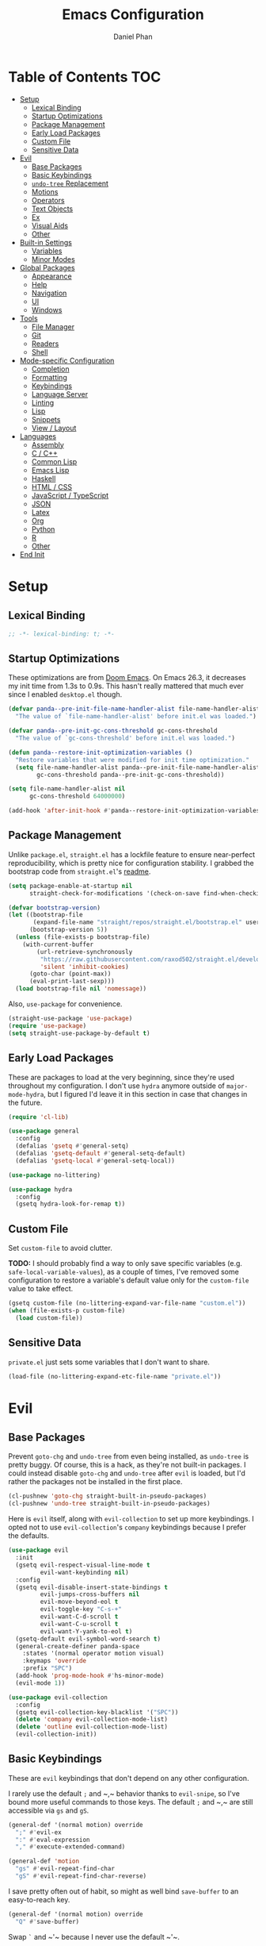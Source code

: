#+TITLE: Emacs Configuration
#+AUTHOR: Daniel Phan
#+PROPERTY: header-args:emacs-lisp :tangle yes

* Table of Contents                                                     :TOC:
- [[#setup][Setup]]
  - [[#lexical-binding][Lexical Binding]]
  - [[#startup-optimizations][Startup Optimizations]]
  - [[#package-management][Package Management]]
  - [[#early-load-packages][Early Load Packages]]
  - [[#custom-file][Custom File]]
  - [[#sensitive-data][Sensitive Data]]
- [[#evil][Evil]]
  - [[#base-packages][Base Packages]]
  - [[#basic-keybindings][Basic Keybindings]]
  - [[#undo-tree-replacement][~undo-tree~ Replacement]]
  - [[#motions][Motions]]
  - [[#operators][Operators]]
  - [[#text-objects][Text Objects]]
  - [[#ex][Ex]]
  - [[#visual-aids][Visual Aids]]
  - [[#other][Other]]
- [[#built-in-settings][Built-in Settings]]
  - [[#variables][Variables]]
  - [[#minor-modes][Minor Modes]]
- [[#global-packages][Global Packages]]
  - [[#appearance][Appearance]]
  - [[#help][Help]]
  - [[#navigation][Navigation]]
  - [[#ui][UI]]
  - [[#windows][Windows]]
- [[#tools][Tools]]
  - [[#file-manager][File Manager]]
  - [[#git][Git]]
  - [[#readers][Readers]]
  - [[#shell][Shell]]
- [[#mode-specific-configuration][Mode-specific Configuration]]
  - [[#completion][Completion]]
  - [[#formatting][Formatting]]
  - [[#keybindings][Keybindings]]
  - [[#language-server][Language Server]]
  - [[#linting][Linting]]
  - [[#lisp][Lisp]]
  - [[#snippets][Snippets]]
  - [[#view--layout][View / Layout]]
- [[#languages][Languages]]
  - [[#assembly][Assembly]]
  - [[#c--c][C / C++]]
  - [[#common-lisp][Common Lisp]]
  - [[#emacs-lisp][Emacs Lisp]]
  - [[#haskell][Haskell]]
  - [[#html--css][HTML / CSS]]
  - [[#javascript--typescript][JavaScript / TypeScript]]
  - [[#json][JSON]]
  - [[#latex][Latex]]
  - [[#org][Org]]
  - [[#python][Python]]
  - [[#r][R]]
  - [[#other-1][Other]]
- [[#end-init][End Init]]

* Setup
** Lexical Binding
   #+BEGIN_SRC emacs-lisp
     ;; -*- lexical-binding: t; -*-
   #+END_SRC

** Startup Optimizations
   These optimizations are from [[https://github.com/hlissner/doom-emacs][Doom Emacs]].  On Emacs 26.3, it decreases my init
   time from 1.3s to 0.9s.  This hasn't really mattered that much ever since I
   enabled ~desktop.el~ though.

   #+BEGIN_SRC emacs-lisp
     (defvar panda--pre-init-file-name-handler-alist file-name-handler-alist
       "The value of `file-name-handler-alist' before init.el was loaded.")

     (defvar panda--pre-init-gc-cons-threshold gc-cons-threshold
       "The value of `gc-cons-threshold' before init.el was loaded.")

     (defun panda--restore-init-optimization-variables ()
       "Restore variables that were modified for init time optimization."
       (setq file-name-handler-alist panda--pre-init-file-name-handler-alist
             gc-cons-threshold panda--pre-init-gc-cons-threshold))

     (setq file-name-handler-alist nil
           gc-cons-threshold 64000000)

     (add-hook 'after-init-hook #'panda--restore-init-optimization-variables)
   #+END_SRC

** Package Management
   Unlike ~package.el~, ~straight.el~ has a lockfile feature to ensure
   near-perfect reproducibility, which is pretty nice for configuration
   stability.  I grabbed the bootstrap code from ~straight.el~'s [[https://github.com/raxod502/straight.el#getting-started][readme]].

   #+BEGIN_SRC emacs-lisp
     (setq package-enable-at-startup nil
           straight-check-for-modifications '(check-on-save find-when-checking))

     (defvar bootstrap-version)
     (let ((bootstrap-file
            (expand-file-name "straight/repos/straight.el/bootstrap.el" user-emacs-directory))
           (bootstrap-version 5))
       (unless (file-exists-p bootstrap-file)
         (with-current-buffer
             (url-retrieve-synchronously
              "https://raw.githubusercontent.com/raxod502/straight.el/develop/install.el"
              'silent 'inhibit-cookies)
           (goto-char (point-max))
           (eval-print-last-sexp)))
       (load bootstrap-file nil 'nomessage))
   #+END_SRC

   Also, ~use-package~ for convenience.

   #+BEGIN_SRC emacs-lisp
     (straight-use-package 'use-package)
     (require 'use-package)
     (setq straight-use-package-by-default t)
   #+END_SRC

** Early Load Packages
   These are packages to load at the very beginning, since they're used
   throughout my configuration.  I don't use ~hydra~ anymore outside of
   ~major-mode-hydra~, but I figured I'd leave it in this section in case
   that changes in the future.

   #+BEGIN_SRC emacs-lisp
     (require 'cl-lib)

     (use-package general
       :config
       (defalias 'gsetq #'general-setq)
       (defalias 'gsetq-default #'general-setq-default)
       (defalias 'gsetq-local #'general-setq-local))

     (use-package no-littering)

     (use-package hydra
       :config
       (gsetq hydra-look-for-remap t))
   #+END_SRC

** Custom File
   Set ~custom-file~ to avoid clutter.

   *TODO:* I should probably find a way to only save specific variables
   (e.g. ~safe-local-variable-values~), as a couple of times, I've removed some
   configuration to restore a variable's default value only for the
   ~custom-file~ value to take effect.

   #+BEGIN_SRC emacs-lisp
     (gsetq custom-file (no-littering-expand-var-file-name "custom.el"))
     (when (file-exists-p custom-file)
       (load custom-file))
   #+END_SRC

** Sensitive Data
   ~private.el~ just sets some variables that I don't want to share.

   #+BEGIN_SRC emacs-lisp
     (load-file (no-littering-expand-etc-file-name "private.el"))
   #+END_SRC

* Evil
** Base Packages
   Prevent ~goto-chg~ and ~undo-tree~ from even being installed, as ~undo-tree~
   is pretty buggy.  Of course, this is a hack, as they're not built-in
   packages.  I could instead disable ~goto-chg~ and ~undo-tree~ after ~evil~ is
   loaded, but I'd rather the packages not be installed in the first place.

   #+BEGIN_SRC emacs-lisp
     (cl-pushnew 'goto-chg straight-built-in-pseudo-packages)
     (cl-pushnew 'undo-tree straight-built-in-pseudo-packages)
   #+END_SRC

   Here is ~evil~ itself, along with ~evil-collection~ to set up more
   keybindings.  I opted not to use ~evil-collection~'s ~company~ keybindings
   because I prefer the defaults.

   #+BEGIN_SRC emacs-lisp
     (use-package evil
       :init
       (gsetq evil-respect-visual-line-mode t
              evil-want-keybinding nil)
       :config
       (gsetq evil-disable-insert-state-bindings t
              evil-jumps-cross-buffers nil
              evil-move-beyond-eol t
              evil-toggle-key "C-s-+"
              evil-want-C-d-scroll t
              evil-want-C-u-scroll t
              evil-want-Y-yank-to-eol t)
       (gsetq-default evil-symbol-word-search t)
       (general-create-definer panda-space
         :states '(normal operator motion visual)
         :keymaps 'override
         :prefix "SPC")
       (add-hook 'prog-mode-hook #'hs-minor-mode)
       (evil-mode 1))

     (use-package evil-collection
       :config
       (gsetq evil-collection-key-blacklist '("SPC"))
       (delete 'company evil-collection-mode-list)
       (delete 'outline evil-collection-mode-list)
       (evil-collection-init))
   #+END_SRC

** Basic Keybindings
   These are ~evil~ keybindings that don't depend on any other configuration.

   I rarely use the default ~;~ and ~​,​~ behavior thanks to ~evil-snipe~, so I've
   bound more useful commands to those keys.  The default ~;~ and ~​,​~ are still
   accessible via ~gs~ and ~gS~.

   #+BEGIN_SRC emacs-lisp
     (general-def '(normal motion) override
       ";" #'evil-ex
       ":" #'eval-expression
       "," #'execute-extended-command)

     (general-def 'motion
       "gs" #'evil-repeat-find-char
       "gS" #'evil-repeat-find-char-reverse)
   #+END_SRC

   I save pretty often out of habit, so might as well bind ~save-buffer~ to an
   easy-to-reach key.

   #+BEGIN_SRC emacs-lisp
     (general-def '(normal motion) override
       "Q" #'save-buffer)
   #+END_SRC

   Swap ~`~ and ~​'​~ because I never use the default ~​'​~.

   #+BEGIN_SRC emacs-lisp
     (general-def 'motion
       "`" #'evil-goto-mark-line
       "'" #'evil-goto-mark)
   #+END_SRC

   Additional navigation commands from Emacs.

   #+BEGIN_SRC emacs-lisp
     (general-def 'motion
       "gD" #'xref-find-references
       "[e" #'previous-error
       "]e" #'next-error
       "M-h" #'beginning-of-defun
       "M-l" #'end-of-defun
       "H" #'backward-sexp
       "L" #'forward-sexp)
   #+END_SRC

   ~<escape>~ has to be bound to ~minibuffer-keyboard-quit~ in the minibuffer.
   Otherwise, in some cases, it has to be pressed multiple times due to ~C-g~
   being the standard Emacs quit key.

   #+BEGIN_SRC emacs-lisp
     (general-def minibuffer-local-map
       "<escape>" #'minibuffer-keyboard-quit)
   #+END_SRC

   Leader bindings.  Most of these already have default Emacs bindings, but it's
   more convenient to not have to press any modifiers.  For ~%~, using
   ~general-key~ with ~C-x C-q~ allows that particular binding to also work with
   ~occur~ and ~dired~.

   #+BEGIN_SRC emacs-lisp
     (panda-space
       "b" #'switch-to-buffer                ; C-x b
       "c" #'compile
       "f" #'find-file                       ; C-x C-f
       "h" #'help-command                    ; C-h
       "o" #'occur                           ; M-s o
       "t" #'bookmark-jump                   ; C-x r b
       "T" #'bookmark-set                    ; C-x r m
       "%" (general-key "C-x C-q")           ; C-x C-q
       "-" #'delete-trailing-whitespace)
   #+END_SRC

   I've disabled the insert state bindings in favor of using Emacs keys in
   insert mode.  These are the insert state commands I'd like to keep.

   #+BEGIN_SRC emacs-lisp
     (general-def 'insert
       "<C-backspace>" #'evil-delete-backward-word
       "C-x r i" #'evil-paste-from-register
       "M-o" #'evil-execute-in-normal-state)
   #+END_SRC

   ~evil-ex~ uses keys different from all other minibuffer commands I use
   (e.g. ~C-n~ instead of ~M-n~), which can be pretty confusing.  I've changed
   it to match.

   #+BEGIN_SRC emacs-lisp
     (setf (cdr evil-ex-completion-map) (cdr (copy-keymap minibuffer-local-map)))

     (general-def evil-ex-completion-map
       "TAB" #'evil-ex-completion
       "C-x r i" #'evil-paste-from-register)
   #+END_SRC

** ~undo-tree~ Replacement
   I use my own fork of ~goto-last-change~ because there's a bug with
   ~yasnippet~, and the maintainer hasn't merged my PR.

   #+BEGIN_SRC emacs-lisp
     (general-unbind 'normal "C-r" "g;" "g,")

     (use-package goto-last-change
       :straight (goto-last-change
                  :host github
                  :repo "camdez/goto-last-change.el"
                  :fork (:host nil :repo "git@github.com:mamapanda/goto-last-change.el.git"))
       :general ('normal "g;" #'goto-last-change))

     (use-package undo-propose
       :general ('normal "U" #'undo-propose))
   #+END_SRC

** Motions
   #+BEGIN_SRC emacs-lisp
     (use-package evil-matchit
       :config
       (global-evil-matchit-mode 1))

     (use-package evil-snipe
       :demand t
       :general
       ('motion evil-snipe-override-local-mode-map
                ";" nil
                "," nil
                "gs" #'evil-snipe-repeat
                "gS" #'evil-snipe-repeat-reverse)
       (evil-snipe-parent-transient-map
        ";" nil
        "," nil
        "s" #'evil-snipe-repeat
        "S" #'evil-snipe-repeat-reverse)
       :config
       (gsetq evil-snipe-repeat-keys t
              evil-snipe-smart-case t
              evil-snipe-scope 'visible
              evil-snipe-repeat-scope 'visible
              evil-snipe-tab-increment t)
       (evil-snipe-mode 1)
       (evil-snipe-override-mode 1))
   #+END_SRC

** Operators
   #+BEGIN_SRC emacs-lisp
     (use-package evil-exchange
       :config
       (evil-exchange-install))

     (use-package evil-lion
       :general
       ('normal "gl" #'evil-lion-left
                "gL" #'evil-lion-right))

     (use-package evil-nerd-commenter
       :general
       ('normal "gc" #'evilnc-comment-operator
                "gy" #'evilnc-copy-and-comment-operator)
       ('inner "c" #'evilnc-inner-comment)
       ('outer "c" #'evilnc-outer-commenter))

     (use-package evil-replace-with-register
       :general ('normal "gR" #'evil-replace-with-register))
   #+END_SRC

   ~evil-surround-mode-map~ has to be modified after ~evil-surround~ is loaded,
   since ~evil-surround~ sets its default keybindings with freestanding code.

   #+BEGIN_SRC emacs-lisp
     (use-package evil-surround
       :config
       (general-def 'visual evil-surround-mode-map
         "s" #'evil-surround-region
         "S" #'evil-Surround-region
         "gS" nil)
       (global-evil-surround-mode 1))
   #+END_SRC

** Text Objects
*** Packages
    At the moment, the author of ~targets.el~ is working on a rewrite called
    ~things.el~.

    #+BEGIN_SRC emacs-lisp
      (use-package evil-args
        :general
        ('inner "a" #'evil-inner-arg)
        ('outer "a" #'evil-outer-arg))

      (use-package evil-indent-plus
        :config
        (evil-indent-plus-default-bindings))

      (use-package targets
        :straight (:type git :host github :repo "noctuid/targets.el")
        :config
        (targets-setup t))
    #+END_SRC

*** Buffer
    I could define a remote buffer object that prompts for a buffer, but I don't
    see myself using that outside of cases already covered by ~:read~.

    #+BEGIN_SRC emacs-lisp
      (evil-define-text-object panda-outer-buffer (count beg end type)
        "Select the whole buffer."
        :type line
        (evil-range (point-min) (point-max)))

      (defalias 'panda-inner-buffer #'panda-outer-buffer)

      (general-def 'outer "e" #'panda-outer-buffer)
      (general-def 'inner "e" #'panda-inner-buffer)
    #+END_SRC

*** Defun
    The outer version of this text object selects a whole function definition,
    while the inner version selects the body (e.g. inside the braces in C).

    #+BEGIN_SRC emacs-lisp
      (defvar-local panda-inner-defun-bounds '("{" . "}")
        "Variable to determine the bounds of an inner defun.
      The value can be a pair of regexps to determine the start and end,
      exclusive of the matched expressions.  It can also be a function, in
      which case the return value will be used.")

      (defun panda--in-sexp-p  (pos)
        "Check if POS is inside a sexp."
        (save-excursion
          (goto-char pos)
          (condition-case nil
              (progn
                (up-list 1 t t)
                t)
            (scan-error nil))))

      (defun panda--inner-defun-bounds (defun-begin defun-end open-regexp close-regexp)
        "Find the beginning and end of an inner defun.
      DEFUN-BEGIN and DEFUN-END are the bounds of the defun.  OPEN-REGEXP
      and CLOSE-REGEXP match the delimiters of the inner defun."
        ;; Some default parameter values (e.g. "{") can conflict with the open regexp.
        ;; However, they're usually nested in some sort of sexp, while the intended
        ;; match usually isn't.  For the close regexp, I can't think of a single
        ;; conflict case, since it's usually also the function's end.
        (save-excursion
          (save-match-data
            (let ((begin (progn
                           (goto-char defun-begin)
                           (re-search-forward open-regexp defun-end)
                           (while (save-restriction
                                    (narrow-to-region defun-begin defun-end)
                                    (panda--in-sexp-p (match-beginning 0)))
                             (re-search-forward open-regexp defun-end))
                           (skip-chars-forward "[:blank:]")
                           (when (eolp)
                             (forward-char))
                           (point)))
                  (end (progn
                         (goto-char defun-end)
                         (re-search-backward close-regexp defun-begin)
                         (skip-chars-backward "[:blank:]")
                         (when (bolp)
                           (backward-char))
                         (point))))
              (cons begin end)))))

      (defun panda--shrink-inner-defun (range)
        "Shrink RANGE to that of an inner defun."
        (cl-destructuring-bind (begin . end)
            (cond
             ((consp panda-inner-defun-bounds)
              (panda--inner-defun-bounds (evil-range-beginning range)
                                         (evil-range-end range)
                                         (car panda-inner-defun-bounds)
                                         (cdr panda-inner-defun-bounds)))
             ((functionp panda-inner-defun-bounds)
              (funcall panda-inner-defun-bounds
                       (evil-range-beginning range)
                       (evil-range-end range))))
          (evil-range begin end
                      (and (= (char-before begin) (char-after end) ?\n) 'line))))

      (put 'defun 'targets-no-extend t)     ; seems like defun doesn't work otherwise
      (put 'defun 'targets-shrink-inner-op #'panda--shrink-inner-defun)

      (targets-define-to defun 'defun nil object :linewise t :bind t :keys "d")
    #+END_SRC

*** Whitespace
    I got a little tired of pressing ~M-SPC~.

    #+BEGIN_SRC emacs-lisp
      (defun forward-panda-whitespace (count)
        "Move forward COUNT horizontal whitespace blocks."
        (evil-forward-chars "[:blank:]" count))

      (defun panda--shrink-inner-whitespace (range)
        "Shrink RANGE to not include the first whitespace character."
        (evil-set-range-beginning range (1+ (evil-range-beginning range))))

      (put 'panda-whitespace 'targets-no-extend t) ; doesn't make sense to extend
      (put 'panda-whitespace 'targets-shrink-inner-op #'panda--shrink-inner-whitespace)

      (targets-define-to whitespace 'panda-whitespace nil object :bind t :keys " ")
    #+END_SRC

*** Whitespace Line
    I forgot why I wrote this.  At the moment, the remote text object doesn't
    pick up whitespace lines at the very beginning of a buffer, even though the
    regular/last objects work just fine.

    #+BEGIN_SRC emacs-lisp
      (defun forward-panda-whitespace-line (count)
        "Move forward COUNT whitespace-only lines."
        (condition-case nil
            (evil-forward-not-thing 'evil-paragraph count)
          (wrong-type-argument))) ; might happen at the end of the buffer

      (defun panda--shrink-inner-whitespace-line (range)
        "Shrink RANGE to not include the trailing newline."
        (evil-set-range-end range (1- (evil-range-end range))))

      (put 'panda-whitespace-line 'targets-no-extend t) ; doesn't make sense to extend
      (put 'panda-whitespace-line 'targets-shrink-inner-op #'panda--shrink-inner-whitespace-line)

      (targets-define-to whitespace-line 'panda-whitespace-line nil object
                         :bind t :keys "\^M" :linewise t)
    #+END_SRC

** Ex
   #+BEGIN_SRC emacs-lisp
     (defun panda-static-evil-ex (&optional initial-input)
       "`evil-ex' that doesn't move point."
       (interactive)
       (save-excursion (call-interactively #'evil-ex)))

     (general-def [remap evil-ex] #'panda-static-evil-ex)

     (defun panda-kill-this-buffer ()
       "Kill the current buffer."
       (interactive)
       (kill-buffer (current-buffer)))

     (evil-ex-define-cmd "bk[ill]" #'panda-kill-this-buffer)

     (defun panda-reload-file ()
       "Reload the current file, preserving point."
       (interactive)
       (if buffer-file-name
           (let ((pos (point)))
             (find-alternate-file buffer-file-name)
             (goto-char pos))
         (message "Buffer is not visiting a file")))

     (evil-ex-define-cmd "reload" #'panda-reload-file)

     (defun panda-sudo-reload-file ()
       "Reload the current file with root privileges, preserving point."
       (interactive)
       (if buffer-file-name
           (let ((pos (point)))
             (find-alternate-file (concat "/sudo:root@localhost:" buffer-file-name))
             (goto-char pos))
         (message "Buffer is not visiting a file")))

     (evil-ex-define-cmd "sudoreload" #'panda-sudo-reload-file)
   #+END_SRC

** Visual Aids
   Feedback from ~evil-goggles~ and ~evil-traces~ lets me know that I executed
   the correct command.  Also, 99% of the time, I can't remember which
   marks/registers contain what, so ~evil-owl~ is really useful.

   #+BEGIN_SRC emacs-lisp
     (use-package evil-goggles
       :config
       (gsetq evil-goggles-pulse nil)
       (defun panda-evil-goggles-add (cmd based-on-cmd)
         "Register CMD with evil-goggles using BASED-ON-CMD's configuration."
         (when-let ((cmd-config (alist-get based-on-cmd evil-goggles--commands)))
           (add-to-list 'evil-goggles--commands (cons cmd cmd-config))
           (when (bound-and-true-p evil-goggles-mode)
             (evil-goggles-mode 1))))
       (evil-goggles-use-diff-refine-faces)
       (evil-goggles-mode 1))

     (use-package evil-owl
       :straight (evil-owl
                  :host nil
                  :repo "git@github.com:mamapanda/evil-owl.git"
                  :local-repo "~/code/emacs-lisp/evil-owl")
       :custom-face
       (evil-owl-group-name ((t (
                                 :inherit font-lock-function-name-face
                                 :weight bold
                                 :underline t))))
       (evil-owl-entry-name ((t (:inherit font-lock-function-name-face))))
       :config
       (gsetq evil-owl-display-method 'posframe
              evil-owl-global-mark-format " %m: [l: %-5l, c: %-5c] %b\n  %s"
              evil-owl-local-mark-format " %m: [l: %-5l, c: %-5c]\n  %s"
              evil-owl-register-char-limit 50
              evil-owl-idle-delay 0.2)
       (gsetq evil-owl-extra-posframe-args
              `(
                :poshandler posframe-poshandler-point-bottom-left-corner
                :width 50
                :height 20
                :internal-border-width 2))
       (evil-owl-mode))

     (use-package evil-traces
       :straight (evil-traces
                  :host nil
                  :repo "git@github.com:mamapanda/evil-traces.git"
                  :local-repo "~/code/emacs-lisp/evil-traces")
       :config
       (defun panda-no-ex-range-and-arg-p ()
         "Return non-nil if both `evil-ex-range' and `evil-ex-argument' are nil."
         (and (null evil-ex-range) (null evil-ex-argument)))
       (gsetq evil-traces-suspend-function #'panda-no-ex-range-and-arg-p)
       (evil-traces-use-diff-faces)
       (evil-traces-mode))
   #+END_SRC

** Other
   #+BEGIN_SRC emacs-lisp
     (use-package evil-numbers
       :general
       ('normal "C-a" #'evil-numbers/inc-at-pt
                "C-s" #'evil-numbers/dec-at-pt))
   #+END_SRC

* Built-in Settings
** Variables
   #+BEGIN_SRC emacs-lisp
     (gsetq auto-save-default t
            blink-cursor-blinks 0
            c-default-style '((java-mode . "java")
                              (awk-mode . "awk")
                              (other . "stroustrup"))
            default-frame-alist '((fullscreen . maximized)
                                  (font . "Consolas-11")
                                  (menu-bar-lines . 0)
                                  (tool-bar-lines . 0)
                                  (vertical-scroll-bars . nil))
            delete-by-moving-to-trash t
            disabled-command-function nil
            enable-recursive-minibuffers t
            inhibit-compacting-font-caches t
            inhibit-startup-screen t
            make-backup-files nil
            recentf-max-saved-items 100
            require-final-newline t
            ring-bell-function 'ignore
            save-abbrevs nil
            tramp-default-method "ssh"
            undo-limit 1000000
            use-dialog-box nil
            vc-follow-symlinks t
            visible-bell nil)

     (gsetq-default bidi-display-reordering nil
                    buffer-file-coding-system 'utf-8
                    c-basic-offset 4
                    fill-column 80
                    indent-tabs-mode nil
                    tab-width 4
                    truncate-lines nil)
   #+END_SRC

** Minor Modes
   #+BEGIN_SRC emacs-lisp
     (blink-cursor-mode)
     (delete-selection-mode)
     (desktop-save-mode)
     (electric-pair-mode)
     (global-auto-revert-mode)
     (recentf-mode)
     (show-paren-mode)
   #+END_SRC

   Evil's markers aren't saved with ~desktop.el~ by default.  I tried to fix it,
   but my solution isn't consistent.  Sometimes, the marks aren't saved or point
   to the wrong locations.

   #+BEGIN_SRC emacs-lisp
     (cl-pushnew 'evil-markers-alist desktop-locals-to-save)

     (defvar panda--default-markers-alist nil)
     (cl-pushnew 'panda--default-markers-alist desktop-globals-to-save)
     (add-hook 'desktop-save-hook
               (lambda ()
                 (setq panda--default-markers-alist (default-value 'evil-markers-alist))))
     (add-hook 'desktop-after-read-hook
               (lambda ()
                 (setf (default-value 'evil-markers-alist) panda--default-markers-alist)))
   #+END_SRC

* Global Packages
** Appearance
   #+BEGIN_SRC emacs-lisp
     (use-package doom-themes
       :config
       (load-theme 'doom-vibrant t))

     (use-package display-line-numbers
       :demand t
       :general (panda-space "l" #'panda-toggle-line-numbers)
       :config
       (progn
         (gsetq display-line-numbers-type 'visual)
         (defun panda-toggle-line-numbers ()
           "Toggle between `display-line-numbers-type' and absolute line numbers.
     The changes are local to the current buffer."
           (interactive)
           (gsetq display-line-numbers
                  (if (eq display-line-numbers display-line-numbers-type)
                      t
                    display-line-numbers-type))))
       (progn
         (defun panda--evil-ex-relative-lines (old-fn &optional initial-input)
           "Enable relative line numbers for `evil-ex'."
           (let ((current-display-line-numbers display-line-numbers)
                 (buffer (current-buffer)))
             (unwind-protect
                 (progn
                   (gsetq display-line-numbers 'relative)
                   (funcall old-fn initial-input))
               (when (buffer-live-p buffer)
                 (with-current-buffer buffer
                   (gsetq display-line-numbers current-display-line-numbers))))))
         (advice-add 'evil-ex :around #'panda--evil-ex-relative-lines))
       (progn
         (global-display-line-numbers-mode 1)
         (column-number-mode 1)))

     (use-package doom-modeline
       :config
       (gsetq doom-modeline-buffer-file-name-style 'relative-from-project
              doom-modeline-icon nil
              doom-modeline-unicode-fallback nil)
       (set-face-attribute 'doom-modeline-bar nil
                           :background (face-attribute 'mode-line :background))
       (set-face-attribute 'doom-modeline-inactive-bar nil
                           :background (face-attribute 'mode-line-inactive :background))
       (doom-modeline-mode 1))

     (use-package hl-todo
       :config
       (global-hl-todo-mode))

     (use-package posframe
       :defer t
       :config
       (gsetq posframe-mouse-banish nil)
       (set-face-background 'internal-border (face-foreground 'font-lock-comment-face)))

     (use-package rainbow-delimiters
       :ghook 'prog-mode-hook)
   #+END_SRC

** Help
   #+BEGIN_SRC emacs-lisp
     (use-package helpful
       :general
       (help-map "f" #'helpful-callable
                 "k" #'helpful-key
                 "v" #'helpful-variable))
   #+END_SRC

** Navigation
   #+BEGIN_SRC emacs-lisp
     (use-package avy
       :general ('motion "C-SPC" #'avy-goto-char-timer)
       :config
       (gsetq avy-all-windows nil
              avy-all-windows-alt t
              avy-background t))

     (use-package deadgrep
       :general (panda-space "s" #'deadgrep)
       :config
       (defun panda-deadgrep-project-root ()
         "Find the root directory of the current project."
         (require 'projectile)
         (or (projectile-project-root) default-directory))
       (gsetq deadgrep-project-root-function #'panda-deadgrep-project-root))

     (use-package imenu
       :general (panda-space "i" #'imenu)
       :config
       (gsetq imenu-auto-rescan t))

     (use-package projectile
       :defer t
       :general (panda-space "p" '(:keymap projectile-command-map))
       :config
       (gsetq projectile-enable-caching t
              projectile-indexing-method 'alien)
       (projectile-mode))
   #+END_SRC

** UI
   I used to use ~ivy~ but prefer ~helm~ now, mostly because splitting the
   current window looks nicer than using the minibuffer to me.

   #+BEGIN_SRC emacs-lisp
     (use-package helm
       :demand t
       :general
       ([remap execute-extended-command] #'helm-M-x
        [remap find-file] #'helm-find-files
        [remap switch-to-buffer] #'helm-mini)
       (panda-space "S" #'helm-grep-do-git-grep)
       (helm-map "<escape>" #'helm-keyboard-quit)
       :config
       (gsetq helm-echo-input-in-header-line t
              ;; helm-ff-DEL-up-one-level-maybe t ; doesn't update the prompt
              helm-ff-fuzzy-matching nil
              helm-ff-skip-boring-files t
              helm-split-window-inside-p t
              helm-mini-default-sources '(helm-source-buffers-list
                                          helm-source-projectile-files-list
                                          helm-source-recentf
                                          helm-source-buffer-not-found)
              helm-window-prefer-horizontal-split 'decide)
       (set-face-foreground 'helm-ff-directory (face-foreground 'font-lock-builtin-face))
       (with-eval-after-load 'projectile
         (setq projectile-completion-system 'helm))
       (helm-mode 1))

     (use-package helm-company
       :after company helm
       :general
       (company-active-map "M-h" #'helm-company)
       :init
       (gsetq helm-company-fuzzy-match nil))

     (use-package helm-lsp
       :after helm lsp-ui
       :general
       (lsp-ui-mode-map [remap lsp-ui-find-workspace-symbol] #'helm-lsp-workspace-symbol))

     (use-package helm-make
       :after helm
       :general
       (panda-space "C" #'helm-make))

     (use-package helm-projectile
       :after helm
       :init
       (gsetq helm-projectile-fuzzy-match nil)
       :config
       (helm-projectile-toggle 1))

     (use-package helm-xref :after helm xref)
   #+END_SRC

** Windows
   I've changed ~doom-modeline~'s eyebrowse segment to my own segment to show
   more information about non-current workspaces.  For example, if there are
   workspaces named config (number 1), scratch (number 3), and homework (number
   4), with config being current, then the segment will display
   ~1:config|3s|4h~.  I always name my workspaces, so there's no issue with
   missing names.

   #+BEGIN_SRC emacs-lisp
     (use-package eyebrowse
       :demand t
       :general
       (panda-space
         "<tab>" #'eyebrowse-last-window-config
         "w" #'eyebrowse-switch-to-window-config
         "W" #'eyebrowse-close-window-config
         "e" #'panda-eyebrowse-create-window-config
         "E" #'eyebrowse-rename-window-config)
       ('normal eyebrowse-mode-map
                "gt" #'eyebrowse-next-window-config
                "gT" #'eyebrowse-prev-window-config)
       :init
       (defvar eyebrowse-mode-map (make-sparse-keymap))
       :config
       (gsetq eyebrowse-new-workspace t)
       (defun panda-eyebrowse-create-window-config (tag)
         (interactive "sWindow Config Tag: ")
         (eyebrowse-create-window-config)
         (let ((created-config (eyebrowse--get 'current-slot)))
           (eyebrowse-rename-window-config created-config tag)))
       (with-eval-after-load 'doom-modeline
         (doom-modeline-def-segment workspace-name
           "Custom workspace segment for doom-modeline."
           (when eyebrowse-mode
             (assq-delete-all 'eyebrowse-mode mode-line-misc-info)
             (let ((segment-face (if (doom-modeline--active)
                                     'doom-modeline-buffer-path
                                   'mode-line-inactive))
                   (current-face (if (doom-modeline--active)
                                     'doom-modeline-buffer-file
                                   'mode-line-inactive)))
               (format
                " %s "
                (mapconcat
                 (lambda (window-config)
                   (let ((slot (cl-first window-config))
                         (tag (cl-third window-config)))
                     (if (= slot (eyebrowse--get 'current-slot))
                         (propertize (format "%d:%s" slot tag) 'face current-face)
                       (propertize (format "%d%.1s" slot tag) 'face segment-face))))
                 (eyebrowse--get 'window-configs)
                 (propertize "|" 'face segment-face)))))))
       (eyebrowse-mode 1))
   #+END_SRC

   ~winner-undo~ is useful for hiding popup windows without having to navigate
   to them.

   #+BEGIN_SRC emacs-lisp
     (use-package winner
       :demand t
       :general
       (panda-space
         "q" #'winner-undo
         "Q" #'winner-redo)
       :config
       (winner-mode 1))
   #+END_SRC

* Tools
** File Manager
   ~dired~ is a pretty good file manager in my opinion, especially with Fuco1's
   [[https://github.com/Fuco1/dired-hacks/][dired-hacks]].

   #+BEGIN_SRC emacs-lisp
     (panda-space
       "d" #'dired
       "D" #'image-dired)

     (use-package dired-filter
       :defer t
       :general ('normal dired-mode-map "gf" '(:keymap dired-filter-map)))

     (use-package dired-open
       :general ('normal dired-mode-map "<C-return>" #'dired-open-xdg))

     (use-package dired-subtree
       :general
       ('normal dired-mode-map
                "zo" #'panda-dired-subtree-insert
                "zc" #'panda-dired-subtree-remove
                "za" #'dired-subtree-toggle
                "<tab>" #'dired-subtree-cycle)
       :config
       (defun panda-dired-subtree-insert ()
         "Like `dired-subtree-insert', but doesn't move point."
         (interactive)
         (save-excursion
           (dired-subtree-insert)))
       (defun panda-dired-subtree-remove ()
         "Like `dired-subtree-remove', but removes the current node's children."
         (interactive)
         (when (dired-subtree--is-expanded-p)
           (dired-next-line 1)
           (dired-subtree-remove))))

     (use-package dired-ranger
       :general
       ('normal dired-mode-map
                "gc" #'dired-ranger-copy
                "gm" #'dired-ranger-move
                "gp" #'dired-ranger-paste))
   #+END_SRC

** Git
   #+BEGIN_SRC emacs-lisp
     (use-package magit
       :general (panda-space "g" #'magit-status)
       :config
       (gsetq magit-auto-revert-mode nil))

     (use-package magit-todos
       :after magit
       :config
       (gsetq magit-todos-rg-extra-args '("--hidden" "--glob" "!.git/"))
       (magit-todos-mode))

     (use-package forge :after magit)

     (use-package evil-magit :after magit)

     (use-package git-timemachine
       :general (panda-space "G" #'git-timemachine))
   #+END_SRC

** Readers
   #+BEGIN_SRC emacs-lisp
     (defun panda-configure-image-view ()
       "Configure settings for viewing an image."
       (display-line-numbers-mode -1)
       (gsetq-local evil-default-cursor (list nil)))

     (add-hook 'image-mode-hook #'panda-configure-image-view)
     (add-hook 'image-dired-display-image-mode-hook #'panda-configure-image-view)

     (use-package elfeed
       :defer t
       :config
       (gsetq elfeed-search-title-max-width 100
              elfeed-search-filter "@1-month-ago +unread"))

     (use-package nov
       :mode ("\\.epub$" . nov-mode)
       :gfhook '(visual-line-mode)
       :config
       (gsetq nov-text-width most-positive-fixnum))

     (use-package pdf-tools
       :mode ("\\.pdf$" . pdf-view-mode)
       :gfhook ('pdf-view-mode-hook '(panda-configure-image-view))
       :config
       (gsetq-default pdf-view-display-size 'fit-page)
       (pdf-tools-install))
   #+END_SRC

** Shell
   #+BEGIN_SRC emacs-lisp
     (use-package eshell
       :general
       (panda-space "<return>" #'eshell)
       :config
       (gsetq eshell-hist-ignoredups t
              eshell-history-size 1024))

     (use-package esh-autosuggest
       :ghook 'eshell-mode-hook)

     (use-package fish-completion
       :ghook 'eshell-mode-hook)
   #+END_SRC

* Mode-specific Configuration
** Completion
   #+BEGIN_SRC emacs-lisp
     (use-package company
       :defer t
       :config
       (gsetq company-backends (delete 'company-dabbrev company-backends)
              company-dabbrev-code-modes nil
              company-idle-delay 0.2
              company-minimum-prefix-length 2
              company-tooltip-align-annotations t))
   #+END_SRC

** Formatting
   I like having my code auto-formatted on save so I don't have to think about
   code style at all.  It's one less thing to worry about when programming.

   For languages with formatters I like, I use ~reformatter~.  There are other
   packages that already provide good integration, such as ~clang-format~, but I
   prefer ~reformatter~'s simplicity.  When possible, I use external
   configuration files so that options apply outside of Emacs as well.

   #+BEGIN_SRC emacs-lisp
     (use-package reformatter)
   #+END_SRC

   For other languages, I have two simple minor modes.

   #+BEGIN_SRC emacs-lisp
     (defun panda-format-buffer ()
       "Indent the entire buffer and delete trailing whitespace."
       (interactive)
       (let ((inhibit-message t))
         (indent-region (point-min) (point-max))
         (delete-trailing-whitespace)))

     (panda-space "=" #'panda-format-buffer)

     (define-minor-mode panda-format-on-save-mode
       "Indents a buffer and trims whitespace on save."
       :init-value nil
       :lighter "panda-format"
       (if panda-format-on-save-mode
           (add-hook 'before-save-hook #'panda-format-buffer nil t)
         (remove-hook 'before-save-hook #'panda-format-buffer t)))

     (define-minor-mode panda-trim-on-save-mode
       "Trims whitespace on save."
       :init-value nil
       :lighter "panda-trim"
       (if panda-trim-on-save-mode
           (add-hook 'before-save-hook #'delete-trailing-whitespace nil t)
         (remove-hook 'before-save-hook #'delete-trailing-whitespace t)))
   #+END_SRC

** Keybindings
   I bind all major-mode-specific commands through ~major-mode-hydra~, since I
   sometimes forget a command's keybinding or even name.

   #+BEGIN_SRC emacs-lisp
     (use-package major-mode-hydra
       :demand t
       :general
       ('(normal visual) "\\" 'major-mode-hydra)
       :config
       (gsetq major-mode-hydra-invisible-quit-key "<escape>"))
   #+END_SRC

** Language Server
   ~lsp-ui~'s sideline diagnostics are disabled in favor of ~flycheck-posframe~
   to keep the error UI consistent across all languages.  LSP formatting is also
   disabled in favor of ~reformatter~.

   #+BEGIN_SRC emacs-lisp
     (use-package lsp-mode
       :defer t
       :general
       ('normal lsp-mode-map "K" #'lsp-describe-thing-at-point)
       :config
       (gsetq lsp-auto-execute-action nil
              lsp-before-save-edits nil
              lsp-enable-indentation nil
              lsp-enable-on-type-formatting nil
              lsp-prefer-flymake nil))

     (use-package company-lsp
       :after company lsp-mode
       :config
       (gsetq company-lsp-cache-candidates 'auto))

     (use-package lsp-ui
       :after lsp-mode
       :config
       (gsetq lsp-ui-doc-position 'top
              lsp-ui-peek-always-show t
              lsp-ui-sideline-show-diagnostics nil))

     (use-package dap-mode
       :commands dap-debug dap-hydra
       :config
       (require 'dap-chrome)
       (require 'dap-firefox)
       (require 'dap-gdb-lldb)
       (require 'dap-python)
       (dap-mode 1)
       (dap-ui-mode 1))

     (with-eval-after-load 'major-mode-hydra
       (defvar panda--lsp-hydra-enabled-modes nil
         "Major modes that already have lsp hydra heads.")
       (defun panda--add-lsp-hydra-heads ()
         "Add `lsp' command heads to the current major mode's `major-mode-hydra'."
         (unless (memq major-mode panda--lsp-hydra-enabled-modes)
           (eval
            `(major-mode-hydra-define+ ,major-mode nil
               ("Find"
                (("s" lsp-ui-find-workspace-symbol "workspace symbol"))
                "Refactor"
                (("r" lsp-rename "rename")
                 ("c" lsp-ui-sideline-apply-code-actions "code action")
                 ("o" lsp-organize-imports "organize imports"))
                "View"
                (("i" lsp-ui-imenu "imenu")
                 ("l" lsp-lens-mode "lens")
                 ("E" lsp-ui-flycheck-list "errors"))
                "Debug"
                (("D" dap-debug "start")
                 ("d" dap-hydra "hydra"))
                "Workspace"
                (("<backspace>" lsp-restart-workspace "restart")
                 ("<delete>" lsp-shutdown-workspace "shutdown")))))
           (push major-mode panda--lsp-hydra-enabled-modes)))
       (add-hook 'lsp-mode-hook #'panda--add-lsp-hydra-heads))
   #+END_SRC

** Linting
   #+BEGIN_SRC emacs-lisp
     (use-package flycheck
       :defer t
       :general
       (flycheck-mode-map
        [remap previous-error] #'flycheck-previous-error
        [remap next-error] #'flycheck-next-error)
       :config
       (gsetq flycheck-display-errors-delay 0.5)
       (evil-declare-motion #'flycheck-previous-error)
       (evil-declare-motion #'flycheck-next-error))

     (use-package flycheck-posframe
       :ghook 'flycheck-mode-hook
       :config
       (flycheck-posframe-configure-pretty-defaults))
   #+END_SRC

** Lisp
   #+BEGIN_SRC emacs-lisp
     (use-package lispyville
       :defer t
       :config
       (lispyville-set-key-theme '(c-w
                                   commentary
                                   operators
                                   prettify
                                   slurp/barf-cp))
       (general-unbind 'motion lispyville-mode-map "{" "}")
       (with-eval-after-load 'evil-goggles
         (panda-evil-goggles-add #'lispyville-yank #'evil-yank)
         (panda-evil-goggles-add #'lispyville-delete #'evil-delete)
         (panda-evil-goggles-add #'lispyville-change #'evil-change)
         (panda-evil-goggles-add #'lispyville-yank-line #'evil-yank-line)
         (panda-evil-goggles-add #'lispyville-delete-line #'evil-delete-line)
         (panda-evil-goggles-add #'lispyville-change-line #'evil-change-line)
         (panda-evil-goggles-add #'lispyville-change-whole-line #'evil-change-whole-line)
         (panda-evil-goggles-add #'lispyville-join #'evil-join)))

     (use-package lispy
       :ghook 'lispyville-mode-hook
       :config
       (lispy-set-key-theme '(lispy special))
       (lispy-define-key lispy-mode-map-special "<" #'lispy-slurp-or-barf-left)
       (lispy-define-key lispy-mode-map-special ">" #'lispy-slurp-or-barf-right)
       (general-def lispy-mode-map-lispy "\"" #'lispy-doublequote))
   #+END_SRC

** Snippets
   ~company~'s tab key can conflict with ~yasnippet~.  The fix is from [[https://stackoverflow.com/questions/2087225/about-the-fix-for-the-interference-between-company-mode-and-yasnippet][Stack
   Overflow]].

   #+BEGIN_SRC emacs-lisp
     (use-package yasnippet
       :config
       (gsetq yas-triggers-in-field t
              yas-indent-line 'auto
              yas-also-auto-indent-first-line t)
       (yas-reload-all)
       (with-eval-after-load 'company
         (defun panda--company-yas-tab-advice (old-func &rest args)
           (unless (and yas-minor-mode (yas-expand))
             (call-interactively old-func args)))
         (when-let ((company-tab-func (lookup-key company-active-map (kbd "<tab>"))))
           (advice-add company-tab-func :around #'panda--company-yas-tab-advice))))
   #+END_SRC

** View / Layout
   #+BEGIN_SRC emacs-lisp
     (use-package olivetti :defer t)

     (use-package outshine
       :defer t
       :general
       ('normal outshine-mode-map
                "<tab>" #'outshine-cycle
                "<backtab>" #'outshine-cycle-buffer)
       :config
       (gsetq outshine-org-style-global-cycling-at-bob-p t))
   #+END_SRC

* Languages
  Some configuration may be out of date due to me not using the language much.

** Assembly
   #+BEGIN_SRC emacs-lisp
     (use-package asm-mode
       :defer t
       :gfhook '(asmfmt-on-save-mode panda-set-asm-locals yas-minor-mode)
       :config
       (gsetq asm-comment-char ?#)
       (defun panda-set-asm-locals ()
         (gsetq-local indent-tabs-mode t)
         (gsetq-local tab-always-indent t))
       (reformatter-define asmfmt
         :program "asmfmt"))
   #+END_SRC

** C / C++
   #+BEGIN_SRC emacs-lisp
     (use-package cc-mode
       :defer t
       :gfhook ('(c-mode-hook c++-mode-hook)
                '(clang-format-on-save-mode panda-set-c-locals yas-minor-mode))
       :config
       (defun panda-set-c-locals ()
         (c-set-offset 'innamespace 0))
       (reformatter-define clang-format
         :program "clang-format"))

     (use-package ccls
       :ghook ('(c-mode-hook c++-mode-hook)
               (lambda () (require 'ccls) (lsp-deferred)))
       :mode-hydra
       ((c-mode c++-mode)
        nil
        ("View"
         (("p" ccls-preprocess-file "preprocess file")
          ("m" ccls-member-hierarchy "member hierarchy")
          ("C" ccls-call-hierarchy "call hierarchy")
          ("I" ccls-inheritance-hierarchy "inheritance hierarchy")))))

     (use-package highlight-doxygen
       :ghook ('(c-mode-hook c++-mode-hook) '(highlight-doxygen-mode))
       :config
       (custom-set-faces '(highlight-doxygen-comment ((t nil)))))
   #+END_SRC

** Common Lisp
   #+BEGIN_SRC emacs-lisp
     (use-package lisp-mode
       :straight nil
       :defer t
       :gfhook '(company-mode
                 lispyville-mode
                 panda-format-on-save-mode
                 panda-set-lisp-locals)
       :config
       (defun panda-set-lisp-locals ()
         (setq panda-inner-defun-bounds '("(" . ")"))))

     (use-package slime
       :defer t
       :mode-hydra
       (lisp-mode
        nil
        ("Eval"
         (("eb" slime-eval-buffer "buffer")
          ("ed" slime-eval-defun "defun")
          ("ee" slime-eval-last-expression "expression")
          ("er" slime-eval-region "region")
          ("eo" slime "open repl"))
         "Debug"
         (("m" macrostep-expand "macrostep"))))
       :config
       (gsetq inferior-lisp-program "sbcl"
              slime-contribs '(slime-fancy))
       (slime-setup))

     (use-package slime-company
       :after slime
       :config
       (slime-company-init))
   #+END_SRC

** Emacs Lisp
   #+BEGIN_SRC emacs-lisp
     (use-package elisp-mode
       :straight nil
       :defer t
       :gfhook ('emacs-lisp-mode-hook '(company-mode
                                        lispyville-mode
                                        panda-format-on-save-mode
                                        panda-set-elisp-locals
                                        yas-minor-mode))
       :mode-hydra
       ((emacs-lisp-mode lisp-interaction-mode)
        nil
        ("Eval"
         (("eb" eval-buffer "buffer")
          ("ed" eval-defun "defun")
          ("ee" eval-last-sexp "expression")
          ("er" eval-region "region")
          ("eo" ielm "open repl"))
         "Compile"
         (("c" byte-compile-file "file"))
         "Check"
         (("C" checkdoc "checkdoc"))
         "Debug"
         (("E" toggle-debug-on-error "on error")
          ("q" toggle-debug-on-quit "on quit")
          ("d" debug-on-entry "on entry")
          ("D" cancel-debug-on-entry "cancel on entry"))
         "Test"
         (("t" ert "run"))))
       :config
       (defun panda-set-elisp-locals ()
         (setq panda-inner-defun-bounds '("(" . ")"))))

     (use-package macrostep
       :mode-hydra
       ((emacs-lisp-mode lisp-interaction-mode)
        nil
        ("Debug"
         (("m" macrostep-expand "macrostep")))))

     (use-package package-lint
       :mode-hydra
       ((emacs-lisp-mode lisp-interaction-mode)
        nil
        ("Check"
         (("p" package-lint-current-buffer "package-lint")))))
   #+END_SRC

** Haskell
   I would use HIE or ghcide, but I'm too lazy to install them.

   #+BEGIN_SRC emacs-lisp
     (use-package haskell-mode
       :defer t
       :gfhook '(brittany-on-save-mode company-mode flycheck-mode)
       :mode-hydra
       (("Eval"
         (("ef" haskell-process-load-file "file")
          ("eo" haskell-interactive-switch "open repl"))
         "Find"
         (("i" haskell-navigate-imports "imports"))
         "Compile"
         (("c" haskell-compile "project"))))
       :config
       (gsetq haskell-ask-also-kill-buffers nil
              haskell-compile-cabal-build-command "stack build"
              haskell-process-type 'stack-ghci)
       (reformatter-define brittany
         :program "brittany"))

     (use-package attrap
       :mode-hydra
       (haskell-mode nil ("Refactor" (("f" attrap-attrap "fix error")))))

     (use-package dante
       :ghook 'haskell-mode-hook
       :mode-hydra
       (haskell-mode
        nil
        ("Eval"
         (("ee" dante-eval-block "block"))
         "View"
         (("I" dante-info "info")
          ("t" dante-type-at "type"))
         "Dante Process"
         (("<backspace>" dante-restart "restart")
          ("<delete>" dante-destroy "shutdown"))))
       :config
       (flycheck-add-next-checker 'haskell-dante '(warning . haskell-hlint)))

     (use-package helm-hoogle
       :mode-hydra
       (haskell-mode nil ("Find" (("h" helm-hoogle "hoogle")))))
   #+END_SRC

** HTML / CSS
   #+BEGIN_SRC emacs-lisp
     (use-package web-mode
       :mode (("\\.html?\\'" . web-mode))
       :gfhook '(lsp-deferred prettier-html-on-save-mode)
       :init
       (gsetq web-mode-enable-auto-closing t
              web-mode-enable-auto-indentation t
              web-mode-enable-auto-opening t
              web-mode-enable-auto-pairing t
              web-mode-enable-auto-quoting t
              web-mode-enable-css-colorization t
              web-mode-markup-indent-offset 2
              web-mode-style-padding 4
              web-mode-script-padding 4
              web-mode-block-padding 4)
       :config
       (reformatter-define prettier-html
         :program "prettier"
         :args '("--stdin" "--parser" "html")))

     (use-package css-mode
       :defer t
       :gfhook '(lsp-deferred prettier-css-on-save-mode)
       :config
       (reformatter-define prettier-css
         :program "prettier"
         :args '("--stdin" "--parser" "css")))

     (use-package emmet-mode
       :ghook '(web-mode-hook css-mode-hook))
   #+END_SRC

** JavaScript / TypeScript
   #+BEGIN_SRC emacs-lisp
     (use-package js
       :defer t
       :gfhook '(lsp-deferred prettier-ts-on-save-mode))

     (use-package rjsx-mode :defer t)

     (use-package typescript-mode
       :defer t
       :gfhook '(lsp-deferred prettier-ts-on-save-mode))

     (reformatter-define prettier-ts
       :program "prettier"
       :args '("--stdin" "--parser" "typescript"))
   #+END_SRC

** JSON
   ~json-mode~ inherits from ~js-mode~.  That's something to be careful about.

   #+BEGIN_SRC emacs-lisp
     (use-package json-mode
       :defer t
       :gfhook '(prettier-json-on-save-mode)
       :config
       (reformatter-define prettier-json
         :program "prettier"
         :args '("--stdin" "--parser" "json")))
   #+END_SRC

** Latex
   #+BEGIN_SRC emacs-lisp
     (use-package tex
       :straight auctex
       :defer t
       :gfhook ('LaTeX-mode-hook '(panda-format-on-save-mode))
       :config
       (gsetq TeX-auto-save t
              TeX-parse-self t))
   #+END_SRC

** Org
   #+BEGIN_SRC emacs-lisp
     (use-package org
       :straight (:type built-in)
       :gfhook '(panda-format-on-save-mode)
       :general
       (panda-space
         "a" 'org-agenda
         "A" 'org-capture)
       :config
       (gsetq org-directory "~/org")
       (gsetq org-agenda-custom-commands
              '(("n" "Agenda and unscheduled TODOs"
                 ((agenda "")
                  (alltodo "" ((org-agenda-overriding-header "Unscheduled TODOs:")
                               (org-agenda-skip-function
                                '(org-agenda-skip-entry-if 'timestamp)))))))
              org-agenda-files (list (expand-file-name "agenda" org-directory))
              org-capture-templates '(("d" "Deadline TODO" entry (file "agenda/refile.org")
                                       "* TODO %?\n  DEADLINE: %t")
                                      ("s" "Scheduled TODO" entry (file "agenda/refile.org")
                                       "* TODO %?\n  SCHEDULED: %t")
                                      ("t" "TODO" entry (file "agenda/refile.org")
                                       "* TODO %?"))
              org-catch-invisible-edits 'error
              org-src-fontify-natively t
              org-src-tab-acts-natively t))

     (use-package toc-org
       :ghook 'org-mode-hook)

     (use-package org-bullets
       :ghook 'org-mode-hook)

     (use-package helm-org-rifle :defer t)

     (use-package evil-org
       :demand :after org
       :ghook 'org-mode-hook
       :config
       (evil-org-set-key-theme '(additional calendar insert navigation))
       (require 'evil-org-agenda)
       (evil-org-agenda-set-keys))
   #+END_SRC

** Python
   *TODO:* Look into Microsoft's language server.

   #+BEGIN_SRC emacs-lisp
     (use-package python
       :defer t
       :gfhook '(black-on-save-mode lsp-deferred panda-set-python-locals)
       :mode-hydra
       (python-mode
        ("Eval"
         (("eb" python-shell-send-buffer "buffer")
          ("ed" python-shell-send-defun "defun")
          ("ef" python-shell-send-file "file")
          ("er" python-shell-send-region "region")
          ("eo" run-python "open repl"))))
       :config
       (gsetq python-indent-offset 4)
       (defun panda-set-python-locals ()
         (setq panda-inner-defun-bounds '(":" . ""))
         (gsetq-local yas-indent-line 'fixed)
         (gsetq-local yas-also-auto-indent-first-line nil))
       (progn
         (defvar black-args '("--line-length" "80")
           "Arguments for black.")
         (reformatter-define black
           :program "black"
           :args (append '("-" "--quiet") black-args))))
   #+END_SRC

** R
   #+BEGIN_SRC emacs-lisp
     (use-package ess
       :defer t
       :gfhook ('ess-r-mode-hook '(panda-format-on-save-mode lsp-deferred))
       :mode-hydra
       (ess-r-mode
        nil
        ("Eval"
         (("eb" ess-eval-buffer "buffer")
          ("ed" ess-eval-function "function")
          ("ef" ess-load-file "file")
          ("el" ess-eval-line "line")
          ("ep" ess-eval-paragraph "paragraph")
          ("er" ess-eval-region "region")
          ("eo" R "open repl"))))
       :config
       (gsetq ess-ask-for-ess-directory nil
              ess-use-flymake nil))
   #+END_SRC

** Other
   These are languages I only need syntax highlighting for.

   #+BEGIN_SRC emacs-lisp
     (use-package cmake-mode :defer t)
     (use-package d-mode :defer t)
     (use-package fish-mode :defer t)
     (use-package gitattributes-mode :defer t)
     (use-package gitconfig-mode :defer t)
     (use-package gitignore-mode :defer t)
     (use-package go-mode :defer t)
     (use-package kotlin-mode :defer t)
     (use-package markdown-mode :defer t)
     (use-package rust-mode :defer t)
     (use-package vimrc-mode :defer t)
     (use-package yaml-mode :defer t)
   #+END_SRC

* End Init
  #+BEGIN_SRC emacs-lisp
    (provide 'init)
  #+END_SRC
